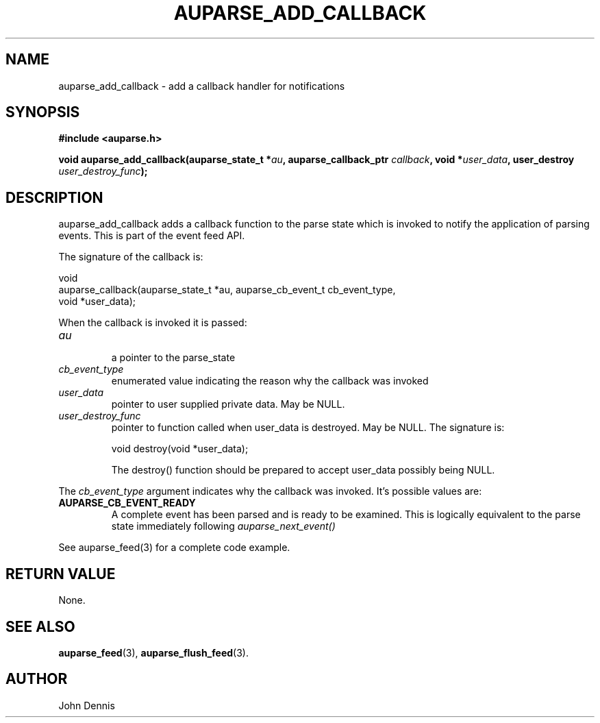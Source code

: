 .TH "AUPARSE_ADD_CALLBACK" "3" "May 2007" "Red Hat" "Linux Audit API"
.SH NAME
auparse_add_callback \- add a callback handler for notifications
.SH "SYNOPSIS"
.B #include <auparse.h>
.sp
.nf
.BI "void auparse_add_callback(auparse_state_t *" au ", auparse_callback_ptr " callback ", void *" user_data ", user_destroy " user_destroy_func ");"
.fi
.SH "DESCRIPTION"
auparse_add_callback adds a callback function to the parse state which is invoked to notify the application of parsing events. This is part of the event feed API.

The signature of the callback is:

.nf
void
auparse_callback(auparse_state_t *au, auparse_cb_event_t cb_event_type,
                 void *user_data);
.fi

When the callback is invoked it is passed:

.TP
.I au
 a pointer to the parse_state
.TP
.I cb_event_type
enumerated value indicating the reason why the callback was invoked
.TP
.I user_data
pointer to user supplied private data. May be NULL.
.
.TP
.I user_destroy_func
pointer to function called when user_data is destroyed. May be NULL.
The signature is:
.br
.sp
.nf
void destroy(void *user_data);
.fi
.br
.sp
The destroy() function should be prepared to accept user_data possibly being NULL.
.PP
The
.I cb_event_type
argument indicates why the callback was invoked. It's possible values are:
.br
.TP
.B AUPARSE_CB_EVENT_READY
A complete event has been parsed and is ready to be examined. This is logically equivalent to the parse state immediately following
.I auparse_next_event()
.PP
See auparse_feed(3) for a complete code example.
.
.SH "RETURN VALUE"

None.

.SH "SEE ALSO"

.BR auparse_feed (3),
.BR auparse_flush_feed (3).

.SH AUTHOR
John Dennis
